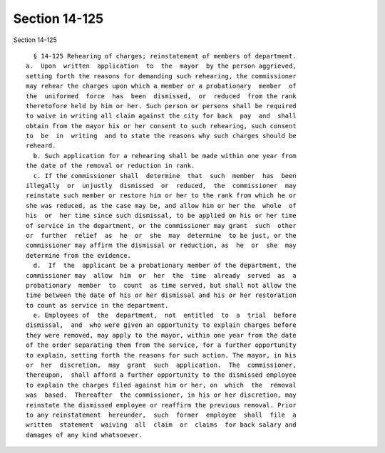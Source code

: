 Section 14-125
==============

Section 14-125 ::    
        
     
        § 14-125 Rehearing of charges; reinstatement of members of department.
      a.  Upon  written  application  to  the  mayor  by the person aggrieved,
      setting forth the reasons for demanding such rehearing, the commissioner
      may rehear the charges upon which a member or a probationary  member  of
      the  uniformed  force  has  been  dismissed,  or  reduced  from the rank
      theretofore held by him or her. Such person or persons shall be required
      to waive in writing all claim against the city for back  pay  and  shall
      obtain from the mayor his or her consent to such rehearing, such consent
      to  be  in  writing  and to state the reasons why such charges should be
      reheard.
        b. Such application for a rehearing shall be made within one year from
      the date of the removal or reduction in rank.
        c. If the commissioner shall  determine  that  such  member  has  been
      illegally  or  unjustly  dismissed  or  reduced,  the  commissioner  may
      reinstate such member or restore him or her to the rank from which he or
      she was reduced, as the case may be, and allow him or her the  whole  of
      his  or  her time since such dismissal, to be applied on his or her time
      of service in the department, or the commissioner may grant  such  other
      or  further  relief  as  he  or  she  may  determine  to be just, or the
      commissioner may affirm the dismissal or reduction, as  he  or  she  may
      determine from the evidence.
        d.  If  the  applicant be a probationary member of the department, the
      commissioner may  allow  him  or  her  the  time  already  served  as  a
      probationary  member  to  count  as time served, but shall not allow the
      time between the date of his or her dismissal and his or her restoration
      to count as service in the department.
        e. Employees of  the  department,  not  entitled  to  a  trial  before
      dismissal,  and  who were given an opportunity to explain charges before
      they were removed, may apply to the mayor, within one year from the date
      of the order separating them from the service, for a further opportunity
      to explain, setting forth the reasons for such action. The mayor, in his
      or  her  discretion,  may  grant  such  application.  The  commissioner,
      thereupon,  shall afford a further opportunity to the dismissed employee
      to explain the charges filed against him or her, on  which  the  removal
      was  based.  Thereafter  the commissioner, in his or her discretion, may
      reinstate the dismissed employee or reaffirm the previous removal. Prior
      to any reinstatement  hereunder,  such  former  employee  shall  file  a
      written  statement  waiving  all  claim  or  claims  for back salary and
      damages of any kind whatsoever.
    
    
    
    
    
    
    